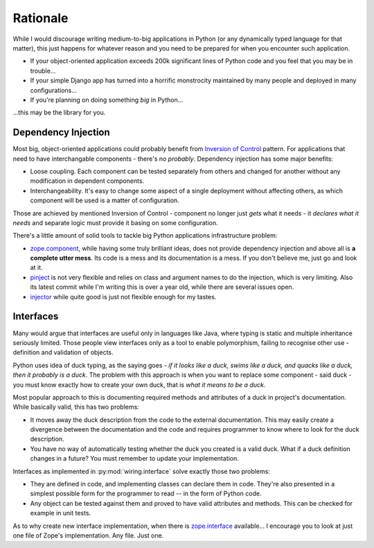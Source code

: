 Rationale
=========

While I would discourage writing medium-to-big applications in Python (or any
dynamically typed language for that matter), this just happens for whatever
reason and you need to be prepared for when you encounter such application.

* If your object-oriented application exceeds 200k significant lines of Python
  code and you feel that you may be in trouble...
* If your simple Django app has turned into a horrific monstrocity maintained
  by many people and deployed in many configurations...
* If you're planning on doing something *big* in Python...

...this may be the library for you.

Dependency Injection
--------------------

Most big, object-oriented applications could probably benefit from `Inversion
of Control`_ pattern. For applications that need to have interchangable
components - there's no *probably*. Dependency injection has some major
benefits:

* Loose coupling. Each component can be tested separately from others and
  changed for another without any modification in dependent components.
* Interchangeability. It's easy to change some aspect of a single
  deployment without affecting others, as which component will be used is
  a matter of configuration.

Those are achieved by mentioned Inversion of Control - component no longer just
*gets* what it needs - it *declares what it needs* and separate logic must
provide it basing on some configuration.

There's a little amount of solid tools to tackle big Python applications
infrastructure problem:

* `zope.component`_, while having some truly brilliant ideas, does not provide
  dependency injection and above all is **a complete utter mess**. Its code is
  a mess and its documentation is a mess. If you don't believe me, just go and
  look at it.
* `pinject`_ is not very flexible and relies on class and argument names to do
  the injection, which is very limiting. Also its latest commit while I'm
  writing this is over a year old, while there are several issues open.
* `injector`_ while quite good is just not flexible enough for my tastes.

.. _Inversion of Control: http://www.martinfowler.com/articles/injection.html
.. _zope.component: https://pypi.python.org/pypi/zope.component
.. _pinject: https://pypi.python.org/pypi/pinject
.. _injector: https://pypi.python.org/pypi/injector

Interfaces
----------

Many would argue that interfaces are useful only in languages like Java, where
typing is static and multiple inheritance seriously limited. Those people view
interfaces only as a tool to enable polymorphism, failing to recognise other
use - definition and validation of objects.

Python uses idea of duck typing, as the saying goes - *if it looks like a duck,
swims like a duck, and quacks like a duck, then it probably is a duck*.  The
problem with this approach is when you want to replace some component - said
duck - you must know exactly how to create your own duck, that is *what it
means to be a duck*.

Most popular approach to this is documenting required methods and attributes of
a duck in project's documentation. While basically valid, this has two
problems:

* It moves away the duck description from the code to the external
  documentation. This may easily create a divergence between the documentation
  and the code and requires programmer to know where to look for the duck
  description.
* You have no way of automatically testing whether the duck you created is
  a valid duck. What if a duck definition changes in a future? You must
  remember to update your implementation.

Interfaces as implemented in :py:mod:`wiring.interface` solve exactly those two
problems:

* They are defined in code, and implementing classes can declare them in code.
  They're also presented in a simplest possible form for the programmer to
  read -- in the form of Python code.
* Any object can be tested against them and proved to have valid attributes and
  methods. This can be checked for example in unit tests.

As to why create new interface implementation, when there is `zope.interface`_
available... I encourage you to look at just one file of Zope's implementation.
Any file. Just one.

.. _zope.interface: https://pypi.python.org/pypi/zope.interface
